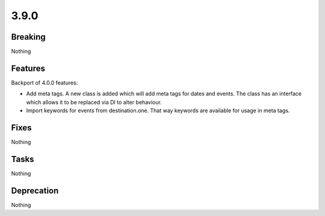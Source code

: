 3.9.0
=====

Breaking
--------

Nothing

Features
--------

Backport of 4.0.0 features:

* Add meta tags.
  A new class is added which will add meta tags for dates and events.
  The class has an interface which allows it to be replaced via DI to alter behaviour.

* Import keywords for events from destination.one.
  That way keywords are available for usage in meta tags.

Fixes
-----

Nothing

Tasks
-----

Nothing

Deprecation
-----------

Nothing
